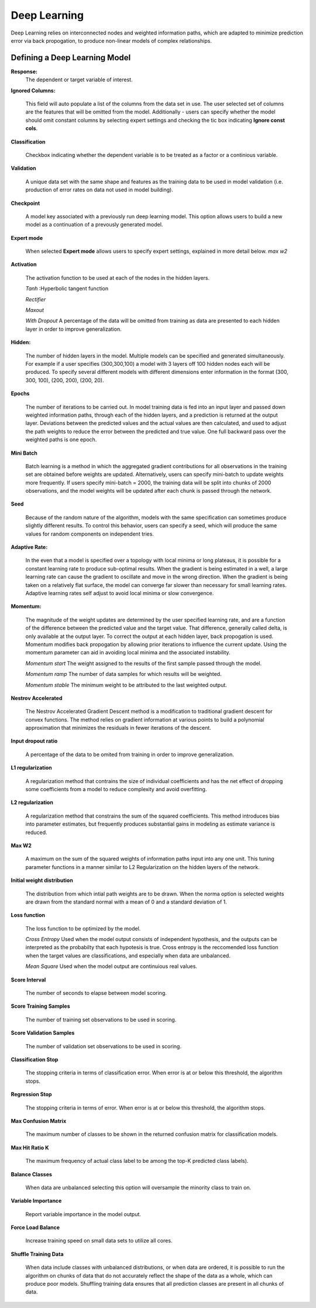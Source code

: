 .. _DLmath:


Deep Learning
------------------------------

Deep Learning relies on interconnected nodes and weighted
information paths, which are adapted to minimize prediction error via
back propogation,  to produce non-linear models of complex
relationships. 
  
  
Defining a Deep Learning Model
""""""""""""""""""""""""""""""""

**Response:**
  The dependent or target variable of interest.   
	
**Ignored Columns:** 
     
     This field will auto populate a list of the columns from the data
     set in use. The user selected set of columns are the features
     that will be omitted from the model. Additionally - users can
     specify whether the model should omit constant columns by
     selecting expert settings and checking the tic box indicating
     **Ignore const cols**.

**Classification** 
     
     Checkbox indicating whether the dependent variable is to be
     treated as a factor or a continious variable. 

**Validation** 

     A unique data set with the same shape and features as the
     training data to be used in model validation (i.e. production of
     error rates on data not used in model building). 

**Checkpoint**
      
     A model key associated with a previously run deep learning
     model. This option allows users to build a new model as a
     continuation of a prevously generated model.  


**Expert mode** 

     When selected **Expert mode** allows users to specify expert
     settings, explained in more detail below. 
     *max w2*
 
    
**Activation**

      The activation function to be used at each of the nodes in the
      hidden layers. 

      *Tanh* :Hyperbolic tangent function
      
      *Rectifier*

      *Maxout*

      *With Dropout* A percentage of the data will be omitted from
      training as data are presented to each hidden layer in order to
      improve generalization. 

**Hidden:**

     The number of hidden layers in the model. Multiple models can be
     specified and generated simultaneously. For example if a user
     specifies (300,300,100) a model with 3 layers off 100 hidden nodes
     each will be produced. To specify several different models with
     different dimensions enter information in the format (300, 300, 100),
     (200, 200), (200, 20).  
    

**Epochs** 

      The number of iterations to be carried out. In model training
      data is fed into an input layer and passed down weighted
      information paths, through each of the hidden layers, and a
      prediction is returned at the output layer. Deviations between
      the predicted values and the actual values are then calculated,
      and used to adjust the path weights to reduce the error between
      the predicted and true value. One full backward
      pass over the weighted paths is one epoch. 

**Mini Batch**

      Batch learning is a method in which the aggregated gradient
      contributions for all observations in the training set are
      obtained before weights are updated. Alternatively, users can specify
      mini-batch to update weights more frequently. If users specify
      mini-batch = 2000, the training data will be split into chunks
      of 2000 observations, and the model weights will be updated
      after each chunk is passed through the network.  

**Seed**

      Because of the random nature of the algorithm, models with the
      same specification can sometimes produce slightly different
      results. To control this behavior, users can specify a seed, 
      which will produce the same values for random components on 
      independent tries. 

**Adaptive Rate:**

       In the even that a model is specified over a topology with
       local minima or long plateaus, it is possible for a constant
       learning rate to produce sub-optimal results. When the gradient
       is being estimated in a well, a large learning rate can cause
       the gradient to oscillate and move in the wrong direction. When
       the gradient is being taken on a relatively flat surface, the
       model can converge far slower than necessary for small learning
       rates. Adaptive learning rates self adjust to avoid local
       minima or slow convergence.  

**Momentum:**

       The magnitude of the weight updates are determined by the user specified
       learning rate, and are a function of the difference between the
       predicted value and the target value. That difference,
       generally called delta, is only available at the output
       layer. To correct the output at each hidden layer, back
       propogation is used. Momentum modifies back propogation
       by allowing prior iterations to influence the current
       update. Using the momentum parameter can aid in avoiding local
       minima and the associated instability. 
       
       *Momentum start* The weight assigned to the results of the
       first sample passed through the model. 
       
       *Momentum ramp* The number of data samples for which results
       will be weighted. 

       *Momentum stable* The minimum weight to be attributed to the
       last weighted output. 

**Nestrov Accelerated** 

        The Nestrov Accelerated Gradient Descent method is a
	modification to traditional gradient descent for convex
	functions. The method relies on gradient information at
	various points to build a polynomial approximation that
	minimizes the residuals in fewer iterations of the 
        descent. 

**Input dropout ratio**

        A percentage of the data to be omited from training in order
	to improve generalization. 

**L1 regularization** 

        A regularization method that contrains the size of individual
	coefficients and has the net effect of dropping some
	coefficients from a model to reduce complexity and avoid
	overfitting. 

**L2 regularization** 

        A regularization method that constrains the sum of the squared
	coefficients. This method introduces bias into parameter
	estimates, but frequently produces substantial gains in
	modeling as estimate variance is reduced. 


**Max W2**

        A maximum on the sum of the squared weights of information
	paths input into any one unit. This tuning parameter functions
	in a manner similar to L2 Regularization on the hidden layers
	of the network. 

**Initial weight distribution**

         The distribution from which intial path weights are to be
	 drawn. When the norma option is selected weights are drawn
	 from the standard normal with a mean of 0 and a standard
	 deviation of 1. 

**Loss function** 

         The loss function to be optimized by the model. 

         *Cross Entropy* Used when the model output consists of
	 independent hypothesis, and the outputs can be interpreted as
	 the probabilty that each hypotesis is true. Cross entropy is
	 the reccomended loss function when the target values are
	 classifications, and especially when data are unbalanced. 

	 *Mean Square* Used when the model output are continuious real
	 values. 

**Score Interval**

         The number of seconds to elapse between model scoring. 

**Score Training Samples**

         The number of training set observations to be used in scoring. 

**Score Validation Samples** 

         The number of validation set observations to be used in
	 scoring. 

**Classification Stop**

         The stopping criteria in terms of classification error. When
	 error is at or below this threshold, the algorithm stops. 

**Regression Stop**

         The stopping criteria in terms of error. When error is at or
	 below this threshold, the algorithm stops. 

**Max Confusion Matrix** 

         The maximum number of classes to be shown in the returned
	 confusion matrix for classification models. 

**Max Hit Ratio K** 

           The maximum frequency of actual class label to be among the top-K
	   predicted class labels).

**Balance Classes** 

          When data are unbalanced selecting this option will
	  oversample the minority class to train on. 

**Variable Importance** 

          Report variable importance in the model output. 

**Force Load Balance** 

          Increase training speed on small data sets to utilize all
	  cores. 

**Shuffle Training Data** 

          When data include classes with unbalanced distributions, or
	  when data are ordered, it is possible to run the algorithm
	  on chunks of data that do not accurately reflect the shape
	  of the data as a whole, which can produce poor
	  models. Shuffling training data ensures that all prediction
	  classes are present in all chunks of data. 





 
  

	

